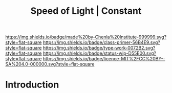 #   -*- mode: org; fill-column: 60 -*-

#+TITLE: Speed of Light | Constant
#+STARTUP: showall
#+TOC: headlines 4
#+PROPERTY: filename
:PROPERTIES:
:CUSTOM_ID: 
:Name:      /home/deerpig/proj/chenla/manifesto/constant-speed-of-light.org
:Created:   2017-10-19T13:26@Prek Leap (11.642600N-104.919210W)
:ID:        8fa1d6d7-649d-4653-bba9-3c3f029e4fa1
:VER:       561666475.493177156
:GEO:       48P-491193-1287029-15
:BXID:      proj:MNO0-2302
:Class:     primer
:Type:      work
:Status:    wip
:Licence:   MIT/CC BY-SA 4.0
:END:

[[https://img.shields.io/badge/made%20by-Chenla%20Institute-999999.svg?style=flat-square]] 
[[https://img.shields.io/badge/class-primer-56B4E9.svg?style=flat-square]]
[[https://img.shields.io/badge/type-work-0072B2.svg?style=flat-square]]
[[https://img.shields.io/badge/status-wip-D55E00.svg?style=flat-square]]
[[https://img.shields.io/badge/licence-MIT%2FCC%20BY--SA%204.0-000000.svg?style=flat-square]]


* Introduction

